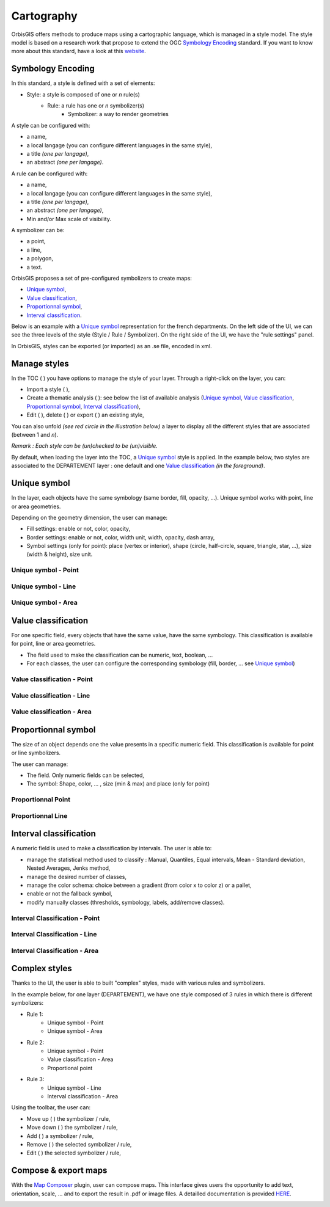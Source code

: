 .. Author : Gwendall PETIT (Lab-STICC - CNRS UMR 6285 / DECIDE Team)

.. _cartography:

Cartography 
===========

OrbisGIS offers methods to produce maps using a cartographic language, which is managed in a style model. The style model is based on a research work that propose to extend the OGC `Symbology Encoding`_ standard. If you want to know more about this standard, have a look at this `website`_.

.. _Symbology Encoding: http://www.opengeospatial.org/standards/se

.. _website: http://se.orbisgis.org/

Symbology Encoding
-------------------------------------------

In this standard, a style is defined with a set of elements:

* Style: a style is composed of one or *n* rule(s)
	* Rule: a rule has one or *n* symbolizer(s)
		* Symbolizer: a way to render geometries

A style can be configured with:

* a name,
* a local langage (you can configure different languages in the same style),
* a title *(one per langage)*,
* an abstract *(one per langage)*.


A rule can be configured with:

* a name,
* a local langage (you can configure different languages in the same style),
* a title *(one per langage)*,
* an abstract *(one per langage)*,
* Min and/or Max scale of visibility.

A symbolizer can be:

* a point,
* a line,
* a polygon,
* a text.

OrbisGIS proposes a set of pre-configured symbolizers to create maps:

* `Unique symbol`_, 
* `Value classification`_, 
* `Proportionnal symbol`_, 
* `Interval classification`_.

Below is an example with a `Unique symbol`_ representation for the french departments. On the left side of the UI, we can see the three levels of the style (Style / Rule / Symbolizer). On the right side of the UI, we have the "rule settings" panel.

.. image:: ../_images/cartography/thematic_example.png
              :alt: Unique symbol example
              :align: center

In OrbisGIS, styles can be exported (or imported)  as an .se file, encoded in xml.

Manage styles
-------------------------------------------

In the TOC ( |TOC| ) you have options to manage the style of your layer. Through a right-click on the layer, you can:

* Import a style ( |ImportStyle| ),
* Create a thematic analysis ( |Thematic| ): see below the list of available analysis (`Unique symbol`_, `Value classification`_, `Proportionnal symbol`_, `Interval classification`_),
* Edit ( |EditStyle| ), delete ( |RemoveStyle| ) or export ( |ExportStyle| ) an existing style,



.. |TOC| image:: ../_images/toc.png
              :alt: TOC icon
	      :width: 16 pt

.. |ImportStyle| image:: ../_images/palette_import.png
              :alt: Import a style icon
	      :width: 16 pt

.. |Thematic| image:: ../_images/palette_add.png
              :alt: Create a thematic analysis icon
	      :width: 16 pt

.. |ExportStyle| image:: ../_images/palette_export.png
              :alt: Export a style icon
	      :width: 16 pt

.. |EditStyle| image:: ../_images/palette_edit.png
              :alt: Edit a style icon
	      :width: 16 pt

.. |RemoveStyle| image:: ../_images/palette_remove.png
              :alt: Remove a style icon
	      :width: 16 pt


You can also unfold *(see red circle in the illustration below)* a layer to display all the different styles that are associated (between 1 and *n*).

.. image:: ../_images/cartography/thematic_many_styles.png
              :alt: One or n styles
              :align: center

*Remark : Each style can be (un)checked to be (un)visible.*

By default, when loading the layer into the TOC, a `Unique symbol`_ style is applied. In the example below, two styles are associated to the DEPARTEMENT layer : one default and one `Value classification`_ *(in the foreground)*.

.. image:: ../_images/cartography/thematic_unfold_styles.png
              :alt: Unfold styles
              :align: center




Unique symbol
-------------------------------------------

In the layer, each objects have the same symbology (same border, fill, opacity, ...). Unique symbol works with point, line or area geometries.

Depending on the geometry dimension, the user can manage:

* Fill settings: enable or not, color, opacity,
* Border settings: enable or not, color, width unit, width, opacity, dash array, 
* Symbol settings (only for point): place (vertex or interior), shape (circle, half-circle, square, triangle, star, ...), size (width & height), size unit.

Unique symbol - Point
**********************************

.. image:: ../_images/cartography/thematic_us_point.png
              :alt: Unique symbol - Point
              :align: center

Unique symbol - Line
**********************************

.. image:: ../_images/cartography/thematic_us_line.png
              :alt: Unique symbol - Line
              :align: center

Unique symbol - Area
**********************************

.. image:: ../_images/cartography/thematic_us_area.png
              :alt: Unique symbol - Area
              :align: center


Value classification
-------------------------------------------

For one specific field, every objects that have the same value, have the same symbology. This classification is available for point, line or area geometries.

* The field used to make the classification can be numeric, text, boolean, ...
* For each classes, the user can configure the corresponding symbology (fill, border, ... see `Unique symbol`_)

Value classification - Point
**********************************

.. image:: ../_images/cartography/thematic_class_point.png
              :alt: Value classification - Point
              :align: center

Value classification - Line
**********************************

.. image:: ../_images/cartography/thematic_class_line.png
              :alt: Value classification - Line
              :align: center

Value classification - Area
**********************************

.. image:: ../_images/cartography/thematic_class_area.png
              :alt: Value classification - Area
              :align: center


Proportionnal symbol
-------------------------------------------

The size of an object depends one the value presents in a specific numeric field. This classification is available for point or line symbolizers.

The user can manage:

* The field. Only numeric fields can be selected,
* The symbol: Shape, color, ... , size (min & max) and place (only for point)

Proportionnal Point
**********************************

.. image:: ../_images/cartography/thematic_prop_point.png
              :alt: Proportionnal Point
              :align: center


Proportionnal Line
**********************************

.. image:: ../_images/cartography/thematic_prop_line.png
              :alt: Proportionnal Line
              :align: center



Interval classification
-------------------------------------------

A numeric field is used to make a classification by intervals. The user is able to:

* manage the statistical method used to classify : Manual, Quantiles, Equal intervals, Mean - Standard deviation, Nested Averages, Jenks method,
* manage the desired number of classes,
* manage the color schema: choice between a gradient (from color x to color z) or a pallet,
* enable or not the fallback symbol,
* modify manually classes (thresholds, symbology, labels, add/remove classes).


Interval Classification - Point
**********************************

.. image:: ../_images/cartography/thematic_inter_point.png
              :alt: Interval Classification - Point
              :align: center

Interval Classification - Line
**********************************

.. image:: ../_images/cartography/thematic_inter_line.png
              :alt: Interval Classification - Line
              :align: center

Interval Classification - Area
**********************************

.. image:: ../_images/cartography/thematic_inter_area.png
              :alt: Interval Classification - Area
              :align: center


Complex styles
-------------------------------------------

Thanks to the UI, the user is able to built "complex" styles, made with various rules and symbolizers.


In the example below, for one layer (DEPARTEMENT), we have one style composed of 3 rules in which there is different symbolizers:

* Rule 1:
       * Unique symbol - Point
       * Unique symbol - Area
* Rule 2:
       * Unique symbol - Point
       * Value classification - Area
       * Proportional point
* Rule 3:
       * Unique symbol - Line
       * Interval classification - Area


.. image:: ../_images/cartography/thematic_complex_style.png
              :alt: Complex styles
              :align: center


Using the toolbar, the user can:

* Move up ( |ToolUp| ) the symbolizer / rule,
* Move down ( |ToolDown| ) the symbolizer / rule,
* Add ( |ToolAdd| ) a symbolizer / rule,
* Remove ( |ToolRemove| ) the selected symbolizer / rule,
* Edit ( |ToolEdit| ) the selected symbolizer / rule,


.. |ToolAdd| image:: ../_images/cartography/thematic_tool_add.png
              :alt: Add icon
              :width: 16 pt

.. |ToolRemove| image:: ../_images/cartography/thematic_tool_remove.png
              :alt: Remove icon
              :width: 16 pt

.. |ToolEdit| image:: ../_images/cartography/thematic_tool_edit.png
              :alt: Edit icon
              :width: 16 pt

.. |ToolUp| image:: ../_images/cartography/thematic_tool_up.png
              :alt: Up icon
              :width: 16 pt

.. |ToolDown| image:: ../_images/cartography/thematic_tool_down.png
              :alt: Down icon
              :width: 16 pt


Compose & export maps
-------------------------------------------

With the `Map Composer`_ plugin, user can compose maps. This interface gives users the opportunity to add text, orientation, scale, \... and to export the result in .pdf or image files. A detailled documentation is provided `HERE`_.

.. _Map Composer: https://github.com/orbisgis/orbisgis-official-plugins/tree/master/mapComposer
.. _HERE: https://github.com/orbisgis/orbisgis-official-plugins/tree/master/mapComposer

.. image:: ../_images/cartography/mapcomposer_map.png
              :alt: Map Composer
              :align: center

